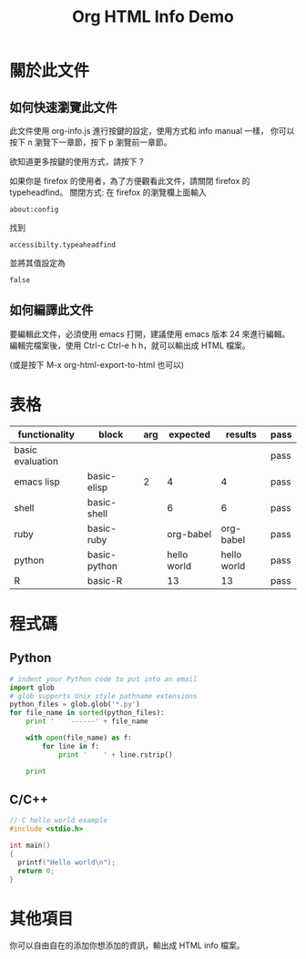 #+TITLE: Org HTML Info Demo
#+OPTION: ^:nil -:nil

#+HTML_HEAD: <link rel="stylesheet" type="text/less" href="style/less/readme.less"/>
#+HTML_HEAD: <script src="style/js/less-1.3.0.min.js" type="text/javascript"></script>
#+HTML_HEAD: <script src="style/js/jquery-1.7.1.min.js" type="text/javascript"></script>
#+HTML_HEAD: <script src="style/bootstrap/js/bootstrap-modal.js" type="text/javascript"></script>
#+HTML_HEAD: <script src="style/bootstrap/js/bootstrap-transition.js" type="text/javascript"></script>
#+HTML_HEAD: <script src="style/bootstrap/js/bootstrap-dropdown.js" type="text/javascript"></script>
#+HTML_HEAD: <script src="style/bootstrap/js/bootstrap-collapse.js" type="text/javascript"></script>
#+HTML_HEAD: <script src="style/js/prettify.js" type="text/javascript"></script>
#+HTML_HEAD: <script src="style/js/codeblock.js" type="text/javascript"></script>

#+INFOJS_OPT: view:info toc:t ltoc:t mouse:underline buttons:1 path:http://orgmode.org/org-info.js

* 關於此文件

** 如何快速瀏覽此文件

此文件使用 org-info.js 進行按鍵的設定，使用方式和 info manual 一樣，
你可以按下 n 瀏覽下一章節，按下 p 瀏覽前一章節。

欲知道更多按鍵的使用方式，請按下 ?

如果你是 firefox 的使用者，為了方便觀看此文件，請關閉 firefox 的 typeheadfind。
關閉方式: 在 firefox 的瀏覽欄上面輸入

: about:config

找到

: accessibilty.typeaheadfind

並將其值設定為

: false

** 如何編譯此文件

要編輯此文件，必須使用 emacs 打開，建議使用 emacs 版本 24 來進行編輯。
編輯完檔案後，使用 Ctrl-c Ctrl-e h h，就可以輸出成 HTML 檔案。

(或是按下 M-x org-html-export-to-html 也可以)
* 表格

#+TBLNAME: org-babel-tests
| functionality    | block        | arg |    expected |     results | pass |
|------------------+--------------+-----+-------------+-------------+------|
| basic evaluation |              |     |             |             | pass |
|------------------+--------------+-----+-------------+-------------+------|
| emacs lisp       | basic-elisp  |   2 |           4 |           4 | pass |
| shell            | basic-shell  |     |           6 |           6 | pass |
| ruby             | basic-ruby   |     |   org-babel |   org-babel | pass |
| python           | basic-python |     | hello world | hello world | pass |
| R                | basic-R      |     |          13 |          13 | pass |
#+TBLFM: $5='(if (= (length $3) 1) (sbe $2 (n $3)) (sbe $2)) :: $6='(if (string= $4 $5) "pass" (format "expected %S but was %S" $4 $5))
* 程式碼

** Python

#+BEGIN_SRC python
  # indent your Python code to put into an email
  import glob
  # glob supports Unix style pathname extensions
  python_files = glob.glob('*.py')
  for file_name in sorted(python_files):
      print '    ------' + file_name

      with open(file_name) as f:
          for line in f:
              print '    ' + line.rstrip()

      print
#+END_SRC

** C/C++

#+BEGIN_SRC c
  // C hello world example
  #include <stdio.h>

  int main()
  {
    printf("Hello world\n");
    return 0;
  }
#+END_SRC

* 其他項目

你可以自由自在的添加你想添加的資訊，輸出成 HTML info 檔案。
